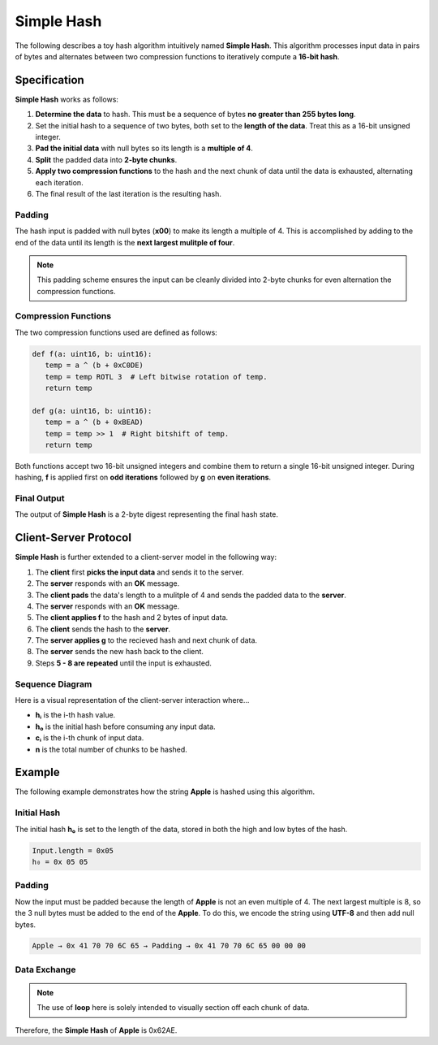 .. _custom_hash_protocol:

Simple Hash
====================

The following describes a toy hash algorithm intuitively named **Simple Hash**.
This algorithm processes input data in pairs of bytes and alternates between two 
compression functions to iteratively compute a **16-bit hash**.


Specification
-------------

**Simple Hash** works as follows:

1. **Determine the data** to hash. This must be a sequence of bytes **no greater than 255 bytes long**.
2. Set the initial hash to a sequence of two bytes, both set to the **length of the data**. Treat this as a 16-bit unsigned integer.
3. **Pad the initial data** with null bytes so its length is a **multiple of 4**.
4. **Split** the padded data into **2-byte chunks**.
5. **Apply two compression functions** to the hash and the next chunk of data until the data is exhausted, alternating each iteration.
6. The final result of the last iteration is the resulting hash.


Padding
^^^^^^^

The hash input is padded with null bytes (**x00**) to make its length a multiple of 4.
This is accomplished by adding to the end of the data until its length is the **next largest mulitple of four**.

.. note::

   This padding scheme ensures the input can be cleanly divided into 2-byte chunks for even alternation the compression functions.


Compression Functions
^^^^^^^^^^^^^^^^^^^^^

The two compression functions used are defined as follows:

.. code-block:: python

   def f(a: uint16, b: uint16):
      temp = a ^ (b + 0xC0DE)
      temp = temp ROTL 3  # Left bitwise rotation of temp.
      return temp

   def g(a: uint16, b: uint16):
      temp = a ^ (b + 0xBEAD)
      temp = temp >> 1  # Right bitshift of temp.
      return temp

Both functions accept two 16-bit unsigned integers and combine them to return a single 16-bit unsigned integer.
During hashing, **f** is applied first on **odd iterations** followed by **g** on **even iterations**.


Final Output
^^^^^^^^^^^^

The output of **Simple Hash** is a 2-byte digest representing the final hash state.


Client-Server Protocol
----------------------

**Simple Hash** is further extended to a client-server model in the following way:

1. The **client** first **picks the input data** and sends it to the server.
2. The **server** responds with an **OK** message.
3. The **client pads** the data's length to a mulitple of 4 and sends the padded data to the **server**.
4. The **server** responds with an **OK** message.
5. The **client applies f** to the hash and 2 bytes of input data.
6. The **client** sends the hash to the **server**.
7. The **server applies g** to the recieved hash and next chunk of data.
8. The **server** sends the new hash back to the client.
9. Steps **5 - 8 are repeated** until the input is exhausted.


Sequence Diagram
^^^^^^^^^^^^^^^^

Here is a visual representation of the client-server interaction where...

- **hᵢ** is the i-th hash value.
- **h₀** is the initial hash before consuming any input data.
- **cᵢ** is the i-th chunk of input data.
- **n** is the total number of chunks to be hashed.

.. mermaid::

   sequenceDiagram
      participant Client
      participant Server

      Client->>Server: Input
      Server-->>Client: OK

      Client->>Server: Padded Input
      Server-->>Client: OK

      Note over Client: h₀ ← [Input.length, Input.length]
      Note over Client: h₁ ← f(h₀, c₁)
      Client->>Server: h₁

      Note over Server: h₂ ← g(h₁, c₂)
      Server-->>Client: h₂

      loop for (i = 3, i < n, i += 2)
         Note over Client: hᵢ ← f(hᵢ₋₁, cᵢ)
         Client->>Server: hᵢ

         Note over Server: hᵢ₊₁ ← g(hᵢ, cᵢ₊₁)
         Server-->>Client: hᵢ₊₁
      end

      Note over Client, Server: Final Hash = hₙ


Example
-------

The following example demonstrates how the string **Apple** is hashed using this algorithm.


Initial Hash
^^^^^^^^^^^^

The initial hash **h₀** is set to the length of the data, stored in both the high and low bytes of the hash.

.. code-block:: text

   Input.length = 0x05
   h₀ = 0x 05 05


Padding
^^^^^^^

Now the input must be padded because the length of **Apple** is not an even multiple of 4.
The next largest multiple is 8, so the 3 null bytes must be added to the end of the **Apple**.
To do this, we encode the string using **UTF-8** and then add null bytes.

.. code-block:: text

   Apple → 0x 41 70 70 6C 65 → Padding → 0x 41 70 70 6C 65 00 00 00


Data Exchange
^^^^^^^^^^^^^

.. note::

   The use of **loop** here is solely intended to visually section off each chunk of data.

.. mermaid::

   sequenceDiagram
      participant Client
      participant Server

      Client->>Server: 0x4170 706C 65
      Server-->>Client: OK

      Client->>Server: 0x4170 706C 6500 0000
      Server-->>Client: OK

      Note over Client: h₀ = 0x0505

      loop chunk 1
         Note over Client: h₁ = f(0x0505, 0x4170) = 0x3A58
         Client->>Server: h₁
      end

      loop chunk 2
         Note over Server: h₂ = g(0x3A58, 0x706C) = 0x0AA0
         Client->>Server: h₂
      end

      loop chunk 3
         Note over Client: h₃ = f(0x0AA0, 0x6500) = 0x7BF1
         Client->>Server: h₃
      end

      loop chunk 4
         Note over Server: h₄ = g(0x7BF1, 0x0000) = 0x62AE
         Client->>Server: h₄
      end

      Note over Client, Server: Final Hash = h₄ = 0x62AE

Therefore, the **Simple Hash** of **Apple** is 0x62AE.
